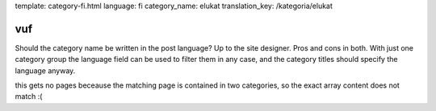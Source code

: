template: category-fi.html
language: fi
category_name: elukat
translation_key: /kategoria/elukat

vuf
---

Should the category name be written in the post language?
Up to the site designer.
Pros and cons in both.
With just one category group the language field can be used to filter them in any case, and the category titles should specify the language anyway.

this gets no pages beceause the matching page is contained in two categories, so the exact array
content does not match :(
